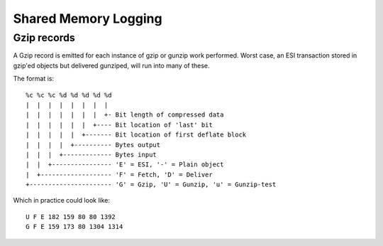 .. _reference-vsl:

=====================
Shared Memory Logging
=====================

Gzip records
~~~~~~~~~~~~

A Gzip record is emitted for each instance of gzip or gunzip work
performed.
Worst case, an ESI transaction stored in gzip'ed objects but delivered
gunziped, will run into many of these.

The format is::


	%c %c %c %d %d %d %d %d
	|  |  |  |  |  |  |  |
	|  |  |  |  |  |  |  +- Bit length of compressed data
	|  |  |  |  |  |  +---- Bit location of 'last' bit
	|  |  |  |  |  +------- Bit location of first deflate block
	|  |  |  |  +---------- Bytes output
	|  |  |  +------------- Bytes input
	|  |  +---------------- 'E' = ESI, '-' = Plain object
	|  +------------------- 'F' = Fetch, 'D' = Deliver
	+---------------------- 'G' = Gzip, 'U' = Gunzip, 'u' = Gunzip-test

Which in practice could look like::

	U F E 182 159 80 80 1392
	G F E 159 173 80 1304 1314
